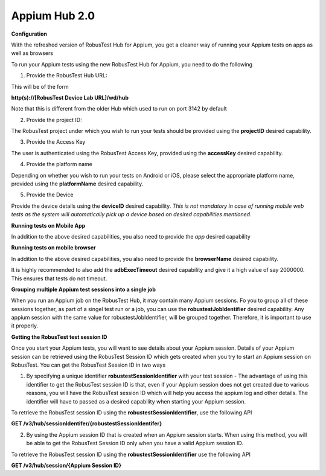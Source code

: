 .. _hub-appium_new:

Appium Hub 2.0
==============


 .. image:: _static/buildURL.png

**Configuration**

With the refreshed version of RobusTest Hub for Appium, you get a cleaner way of running your Appium tests on apps as well as browsers

To run your Appium tests using the new RobusTest Hub for Appium, you need to do the following

1. Provide the RobusTest Hub URL:

This will be of the form 

**http(s)://[RobusTest Device Lab URL]/wd/hub**

Note that this is different from the older Hub which used to run on port 3142 by default

2. Provide the project ID:

The RobusTest project under which you wish to run your tests should be provided using the **projectID** desired capability.

3. Provide the Access Key

The user is authenticated using the RobusTest Access Key, provided using the **accessKey** desired capability.

4. Provide the platform name

Depending on whether you wish to run your tests on Android or iOS, please select the appropriate platform name, provided using the **platformName** desired capability.

5. Provide the Device

Provide the device details using the **deviceID** desired capability. 
*This is not mandatory in case of running mobile web tests as the system will automatically pick up a device based on desired capabilities mentioned*.

**Running tests on Mobile App**

In addition to the above desired capabilities, you also need to provide the *app* desired capability

**Running tests on mobile browser**

In addition to the above desired capabilities, you also need to provide the **browserName** desired capability.

It is highly recommended to also add the **adbExecTimeout** desired capability and give it a high value of say 2000000. This ensures that tests do not timeout.

**Grouping multiple Appium test sessions into a single job**

When you run an Appium job on the RobusTest Hub, it may contain many Appium sessions. Fo you to group all of these sessions together, as part of a singel test run or a job, you can use the **robustestJobIdentifier** desired capability. Any appium session with the same value for robustestJobIdentifier, will be grouped together. Therefore, it is important to use it properly.

**Getting the RobusTest test session ID**

Once you start your Appium tests, you will want to see details about your Appium session. Details of your Appium session can be retrieved using the RobusTest Session ID which gets created when you try to start an Appium session on RobusTest. You can get the RobusTest Session ID in two ways

1. By specifying a unique identifier **robustestSessionIdentifier** with your test session - The advantage of using this identifier to get the RobusTest session ID is that, even if your Appium session does not get created due to various reasons, you will have the RobusTest session ID which will help you access the appium log and other details. The identifier will have to passed as a desired capability when starting your Appium session.

To retrieve the RobusTest session ID using the **robustestSessionIdentifier**, use the following API

**GET /v3/hub/sessionIdentifer/{robustestSessionIdentifer}**

2. By using the Appium session ID that is created when an Appium session starts. When using this method, you will be able to get the RobusTest Session ID only when you have a valid Appium session ID.

To retrieve the RobusTest session ID using the **robustestSessionIdentifier** use the following API

**GET /v3/hub/session/{Appium Session ID}**

